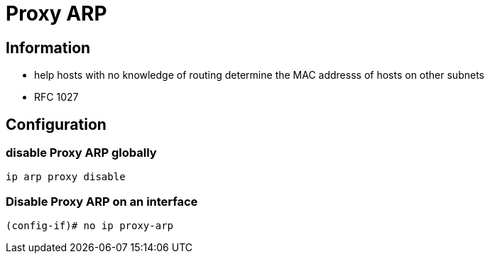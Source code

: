 = Proxy ARP


== Information 

- help hosts with no knowledge of routing determine the MAC addresss of hosts on other subnets
- RFC 1027


== Configuration 

=== disable Proxy ARP globally

----
ip arp proxy disable
----

=== Disable Proxy ARP on an interface

----
(config-if)# no ip proxy-arp
----
